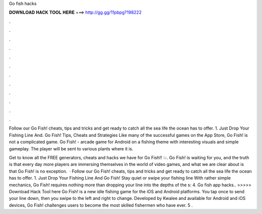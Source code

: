 Go fish hacks



𝐃𝐎𝐖𝐍𝐋𝐎𝐀𝐃 𝐇𝐀𝐂𝐊 𝐓𝐎𝐎𝐋 𝐇𝐄𝐑𝐄 ===> http://gg.gg/11pbpg?198222



.



.



.



.



.



.



.



.



.



.



.



.

Follow our Go Fish! cheats, tips and tricks and get ready to catch all the sea life the ocean has to offer. 1. Just Drop Your Fishing Line And. Go Fish! Tips, Cheats and Strategies Like many of the successful games on the App Store, Go Fish! is not a complicated game. Go Fish! - arcade game for Android on a fishing theme with interesting visuals and simple gameplay. The player will be sent to various plants where it is.

Get to know all the FREE generators, cheats and hacks we have for Go Fish!! 💥. Go Fish! is waiting for you, and the truth is that every day more players are immersing themselves in the world of video games, and what we are clear about is that Go Fish! is no exception.  · Follow our Go Fish! cheats, tips and tricks and get ready to catch all the sea life the ocean has to offer. 1. Just Drop Your Fishing Line And Go Fish! Stay quiet or swipe your fishing line With rather simple mechanics, Go Fish! requires nothing more than dropping your line into the depths of the s: 4. Go fish app hacks.. >>>>> Download Hack Tool here Go Fish! is a new idle fishing game for the iOS and Android platforms. You tap once to send your line down, then you swipe to the left and right to change. Developed by Kwalee and available for Android and iOS devices, Go Fish! challenges users to become the most skilled fishermen who have ever. 5 .
